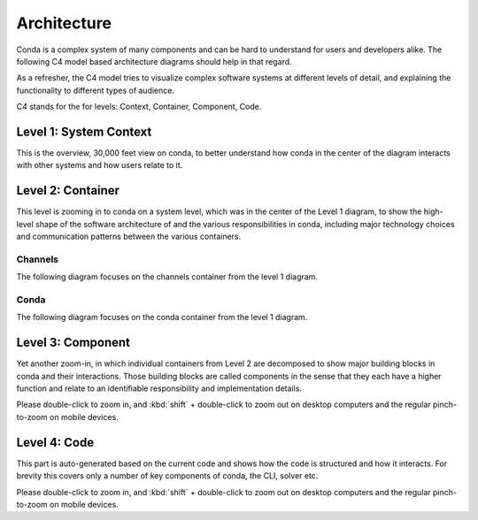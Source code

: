 Architecture
============

Conda is a complex system of many components and can be hard to
understand for users and developers alike. The following
C4 model based architecture diagrams should help in that regard.

As a refresher, the C4 model tries to visualize complex software
systems at different levels of detail, and explaining the functionality
to different types of audience.

C4 stands for the for levels: Context, Container, Component, Code.

Level 1: System Context
-----------------------

This is the overview, 30,000 feet view on conda, to better understand
how conda in the center of the diagram interacts with other
systems and how users relate to it.

.. uml:: umls/context/context.puml
   :width: 80%

Level 2: Container
------------------

This level is zooming in to conda on a system level, which was
in the center of the Level 1 diagram, to show the high-level shape
of the software architecture of and the various responsibilities
in conda, including major technology choices and communication
patterns between the various containers.

Channels
^^^^^^^^

The following diagram focuses on the channels container from the level 1
diagram.

.. uml:: umls/container/channels.puml

Conda
^^^^^

The following diagram focuses on the conda container from the level 1 diagram.

.. uml:: umls/container/conda.puml

Level 3: Component
------------------

Yet another zoom-in, in which individual containers from Level 2
are decomposed to show major building blocks in conda and their
interactions. Those building blocks are called components in
the sense that they each have a higher function and relate to
an identifiable responsibility and implementation details.

Please double-click to zoom in, and :kbd:`shift` + double-click to zoom out
on desktop computers and the regular pinch-to-zoom on mobile devices.

.. uml:: umls/packages_conda.puml

Level 4: Code
-------------

This part is auto-generated based on the current code and shows
how the code is structured and how it interacts. For brevity this
covers only a number of key components of conda, the CLI, solver etc.

Please double-click to zoom in, and :kbd:`shift` + double-click to zoom out
on desktop computers and the regular pinch-to-zoom on mobile devices.

.. uml:: umls/classes_conda.puml
